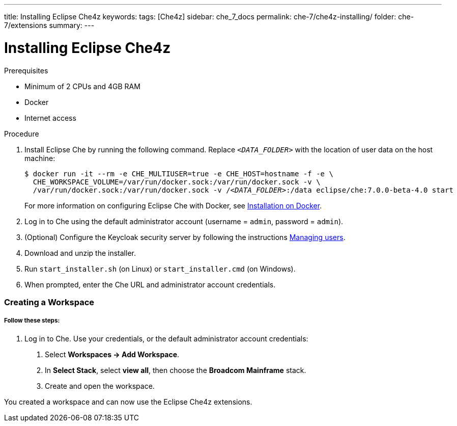 ---
title: Installing Eclipse Che4z
keywords: 
tags: [Che4z]
sidebar: che_7_docs
permalink: che-7/che4z-installing/
folder: che-7/extensions
summary: 
---

[id="installing-che4z"]
= Installing Eclipse Che4z

:context: installing-che4z

.Prerequisites
- Minimum of 2 CPUs and 4GB RAM
- Docker
- Internet access


.Procedure

. Install Eclipse Che by running the following command. Replace `__<DATA_FOLDER>__` with the location of user data on the host machine:
+
[subs="+quotes"]
----
$ docker run -it --rm -e CHE_MULTIUSER=true -e CHE_HOST=`hostname -f` -e \
  CHE_WORKSPACE_VOLUME=/var/run/docker.sock:/var/run/docker.sock -v \
  /var/run/docker.sock:/var/run/docker.sock -v /__<DATA_FOLDER>__:/data eclipse/che:7.0.0-beta-4.0 start
----
+
For more information on configuring Eclipse Che with Docker, see https://www.eclipse.org/che/docs/che-6/docker-multi-user.html[Installation on Docker].

. Log in to Che using the default administrator account (username = `admin`, password = `admin`).

. (Optional) Configure the Keycloak security server by following the instructions https://www.eclipse.org/che/docs/che-6/user-management.html#che-and-keycloak[Managing users].

. Download and unzip the installer.

. Run `start_installer.sh` (on Linux) or `start_installer.cmd` (on Windows).

. When prompted, enter the Che URL and administrator account credentials.



=== Creating a Workspace

===== *Follow these steps:*

1. Log in to Che. Use your credentials, or the default administrator account credentials:

. Select *Workspaces -> Add Workspace*.

. In *Select Stack*, select *view all*, then choose the *Broadcom Mainframe* stack.

. Create and open the workspace.

You created a workspace and can now use the Eclipse Che4z extensions.
